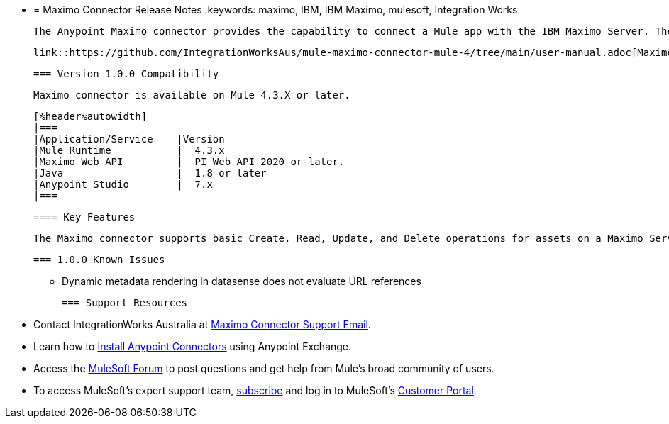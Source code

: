 * = Maximo Connector Release Notes
  :keywords: maximo, IBM, IBM Maximo, mulesoft, Integration Works

  The Anypoint Maximo connector provides the capability to connect a Mule app with the IBM Maximo Server. The MuleSoft support category for Maximo connector is link:https://www.mulesoft.com/legal/versioning-back-support-policy#anypoint-connectors[MuleSoft Certified].

  link::https://github.com/IntegrationWorksAus/mule-maximo-connector-mule-4/tree/main/user-manual.adoc[Maximo Connector User Guide]

  === Version 1.0.0 Compatibility

  Maximo connector is available on Mule 4.3.X or later.

  [%header%autowidth]
  |===
  |Application/Service    |Version
  |Mule Runtime           |  4.3.x
  |Maximo Web API         |  PI Web API 2020 or later.
  |Java                   |  1.8 or later
  |Anypoint Studio        |  7.x
  |===
  
  
  ==== Key Features
  
  The Maximo connector supports basic Create, Read, Update, and Delete operations for assets on a Maximo Server.
  
  === 1.0.0 Known Issues
  
  - Dynamic metadata rendering in datasense does not evaluate URL references
  
  === Support Resources
  
  * Contact IntegrationWorks Australia at mailto:maximoconnector@integration.works[Maximo Connector Support Email].
  * Learn how to link:https://docs.mulesoft.com/studio/7.7/add-modules-in-studio-to[Install Anypoint Connectors] using Anypoint Exchange.
  * Access the link:https://help.mulesoft.com/s/topic/0TO2T0000009a3bWAA/detail[MuleSoft Forum] to post questions and get help from Mule’s broad community of users.
  * To access MuleSoft’s expert support team, link:http://www.mulesoft.com/mule-esb-subscription[subscribe] and log in to MuleSoft’s link:http://www.mulesoft.com/support-login[Customer Portal].

